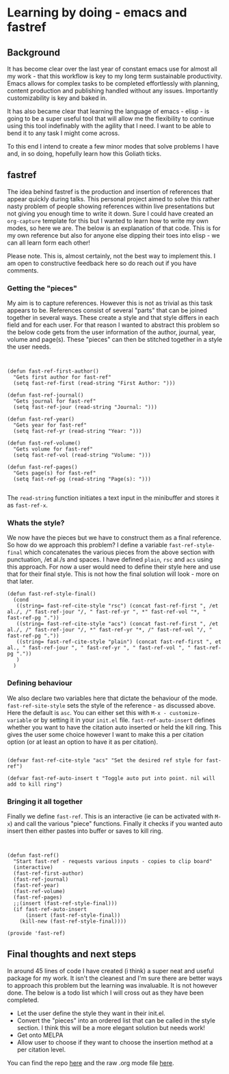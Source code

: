 * Learning by doing - emacs and fastref

** Background

   It has become clear over the last year of constant emacs use for almost all my work - that this workflow is key to my long term sustainable productivity. Emacs allows for complex tasks to be completed effortlessly with planning, content production and publishing handled without any issues. Importantly customizability is key and baked in.

   It has also became clear that learning the language of emacs - elisp - is going to be a super useful tool that will allow me the flexibility to continue using this tool indefinably with the agility that I need. I want to be able to bend it to any task I might come across.

   To this end I intend to create a few minor modes that solve problems I have and, in so doing, hopefully learn how this Goliath ticks.

** fastref

   The idea behind fastref is the production and insertion of references that appear quickly during talks. This personal project aimed to solve this rather nasty problem of people showing references within live presentations but not giving you enough time to write it down. Sure I could have created an ~org-capture~ template for this but I wanted to learn how to write my own modes, so here we are. The below is an explanation of that code. This is for my own reference but also for anyone else dipping their toes into elisp - we can all learn form each other!

   Please note. This is, almost certainly, not the best way to implement this. I am open to constructive feedback here so do reach out if you have comments.

*** Getting the "pieces"

My aim is to capture references. However this is not as trivial as this task appears to be. References consist of several "parts" that can be joined together in several ways. These create a style and that style differs in each field and for each user.  For that reason I wanted to abstract this problem so the below code gets from the user information of the author, journal, year, volume and page(s). These "pieces" can then be stitched together in a style the user needs. 
 
   #+begin_src elisp


(defun fast-ref-first-author()
  "Gets first author for fast-ref"
  (setq fast-ref-first (read-string "First Author: ")))

(defun fast-ref-journal()
  "Gets journal for fast-ref"
  (setq fast-ref-jour (read-string "Journal: ")))

(defun fast-ref-year()
  "Gets year for fast-ref"
  (setq fast-ref-yr (read-string "Year: ")))

(defun fast-ref-volume()
  "Gets volume for fast-ref"
  (setq fast-ref-vol (read-string "Volume: ")))

(defun fast-ref-pages()
  "Gets page(s) for fast-ref"
  (setq fast-ref-pg (read-string "Page(s): ")))

   #+end_src

   The ~read-string~ function initiates a text input in the minibuffer and stores it as ~fast-ref-x~. 

*** Whats the style?


    We now have the pieces but we have to construct them as a final reference. So how do we approach this problem? I define a variable ~fast-ref-style-final~ which concatenates the various pieces from the above section with punctuation, /et al./s and spaces. I have defined ~plain~, ~rsc~ and ~acs~ using this approach. For now a user would need to define their style here and use that for their final style. This is not how the final solution will look - more on that later.  

    #+begin_src elisp
(defun fast-ref-style-final()
  (cond
   ((string= fast-ref-cite-style "rsc") (concat fast-ref-first ", /et al./, /" fast-ref-jour "/, " fast-ref-yr ", *" fast-ref-vol "*, " fast-ref-pg "."))
   ((string= fast-ref-cite-style "acs") (concat fast-ref-first ", /et al./, /" fast-ref-jour "/, *" fast-ref-yr "*, /" fast-ref-vol "/, " fast-ref-pg "."))
   ((string= fast-ref-cite-style "plain") (concat fast-ref-first ", et al., " fast-ref-jour ", " fast-ref-yr ", " fast-ref-vol ", " fast-ref-pg "."))
   )
  ) 
    #+end_src


*** Defining behaviour

We also declare two variables here that dictate the behaviour of the mode. ~fast-ref-site-style~ sets the style of the reference - as discussed above. Here the default is ~asc~. You can either set this with ~M-x - customize-variable~ or by setting it in your ~init.el~ file. ~fast-ref-auto-insert~ defines whether you want to have the citation auto inserted or held the kill ring. This gives the user some choice however I want to make this a per citation option (or at least an option to have it as per citation).   

    #+begin_src elisp

(defvar fast-ref-cite-style "acs" "Set the desired ref style for fast-ref")

(defvar fast-ref-auto-insert t "Toggle auto put into point. nil will add to kill ring")
#+end_src



*** Bringing it all together

Finally we define ~fast-ref~. This is an interactive (ie can be activated with ~M-x~) and call the various "piece" functions. Finally it checks if you wanted auto insert then either pastes into buffer or saves to kill ring. 

    #+begin_src elisp


(defun fast-ref()
  "Start fast-ref - requests various inputs - copies to clip board"
  (interactive)
  (fast-ref-first-author)
  (fast-ref-journal)
  (fast-ref-year)
  (fast-ref-volume)
  (fast-ref-pages)
  ;;(insert (fast-ref-style-final)))
  (if fast-ref-auto-insert
      (insert (fast-ref-style-final))
    (kill-new (fast-ref-style-final))))

(provide 'fast-ref)
    #+end_src


** Final thoughts and next steps

   In around 45 lines of code I have created (i think) a super neat and useful package for my work. It isn't the cleanest and I'm sure there are better ways to approach this problem but the learning was invaluable. It is not however done. The below is a todo list which I will cross out as they have been completed.

- Let the user define the style they want in their init.el.
- Convert the "pieces" into an ordered list that can be called in the style section. I think this will be a more elegant solution but needs work! 
- Get onto MELPA
- Allow user to choose if they want to choose the insertion method at a per citation level.

You can find the repo [[https://github.com/timotaysci/fast-ref][here]] and the raw .org mode file [[https://github.com/timotaysci/fast-ref/blob/main/blogpost.org][here]]. 

